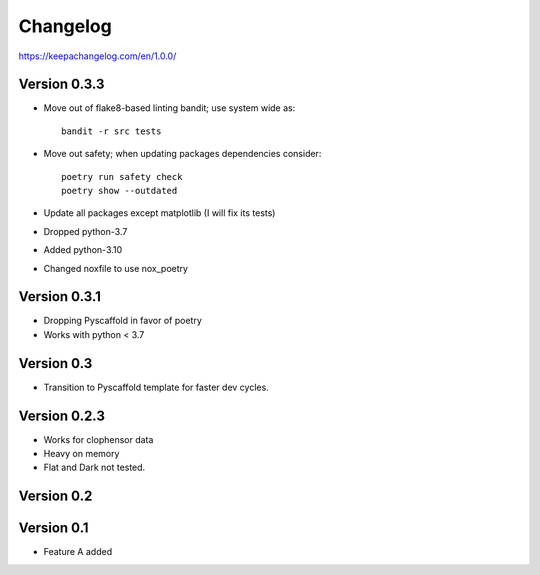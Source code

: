 =========
Changelog
=========


https://keepachangelog.com/en/1.0.0/

Version 0.3.3
=============
- Move out of flake8-based linting bandit; use system wide as::

	bandit -r src tests

- Move out safety; when updating packages dependencies consider::

	poetry run safety check
	poetry show --outdated

- Update all packages except matplotlib (I will fix its tests)
- Dropped python-3.7
- Added python-3.10
- Changed noxfile to use nox_poetry

Version 0.3.1
=============
- Dropping Pyscaffold in favor of poetry
- Works with python < 3.7

Version 0.3
===========
- Transition to Pyscaffold template for faster dev cycles.

Version 0.2.3
=============
- Works for clophensor data
- Heavy on memory
- Flat and Dark not tested.

Version 0.2
===========

Version 0.1
===========

- Feature A added
